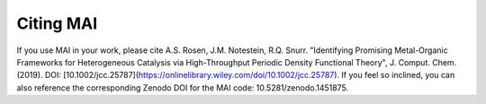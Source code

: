 ==========
Citing MAI
==========

If you use MAI in your work, please cite A.S. Rosen, J.M. Notestein, R.Q. Snurr. "Identifying Promising Metal-Organic Frameworks for Heterogeneous Catalysis via High-Throughput Periodic Density Functional Theory", J. Comput. Chem. (2019). DOI: [10.1002/jcc.25787](https://onlinelibrary.wiley.com/doi/10.1002/jcc.25787). If you feel so inclined, you can also reference the corresponding Zenodo DOI for the MAI code: 10.5281/zenodo.1451875.